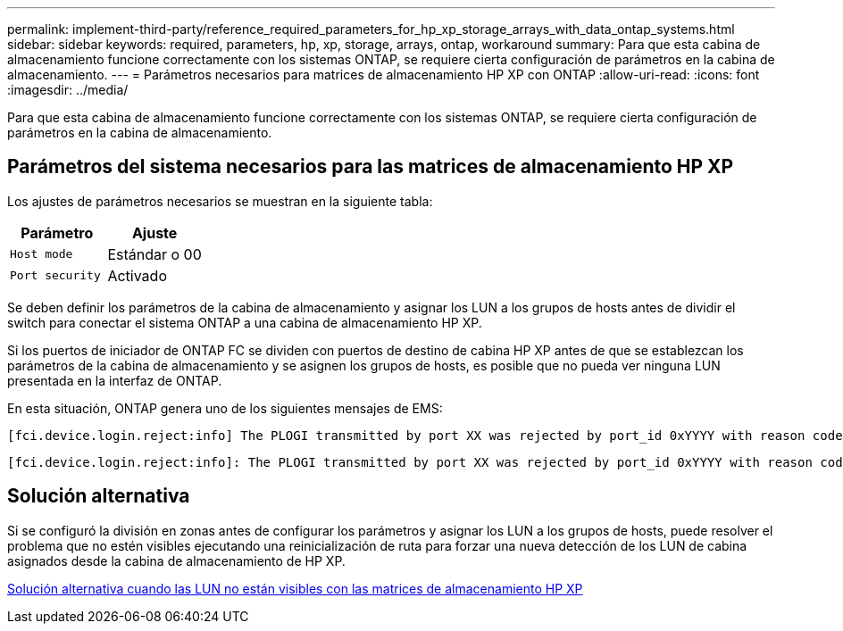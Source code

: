 ---
permalink: implement-third-party/reference_required_parameters_for_hp_xp_storage_arrays_with_data_ontap_systems.html 
sidebar: sidebar 
keywords: required, parameters, hp, xp, storage, arrays, ontap, workaround 
summary: Para que esta cabina de almacenamiento funcione correctamente con los sistemas ONTAP, se requiere cierta configuración de parámetros en la cabina de almacenamiento. 
---
= Parámetros necesarios para matrices de almacenamiento HP XP con ONTAP
:allow-uri-read: 
:icons: font
:imagesdir: ../media/


[role="lead"]
Para que esta cabina de almacenamiento funcione correctamente con los sistemas ONTAP, se requiere cierta configuración de parámetros en la cabina de almacenamiento.



== Parámetros del sistema necesarios para las matrices de almacenamiento HP XP

Los ajustes de parámetros necesarios se muestran en la siguiente tabla:

|===
| Parámetro | Ajuste 


 a| 
`Host mode`
 a| 
Estándar o 00



 a| 
`Port security`
 a| 
Activado



 a| 
[NOTE]
====
Se debe crear un grupo de hosts separado de los grupos de hosts predeterminados para cada par de puertos de iniciador-destino.

====
|===
Se deben definir los parámetros de la cabina de almacenamiento y asignar los LUN a los grupos de hosts antes de dividir el switch para conectar el sistema ONTAP a una cabina de almacenamiento HP XP.

Si los puertos de iniciador de ONTAP FC se dividen con puertos de destino de cabina HP XP antes de que se establezcan los parámetros de la cabina de almacenamiento y se asignen los grupos de hosts, es posible que no pueda ver ninguna LUN presentada en la interfaz de ONTAP.

En esta situación, ONTAP genera uno de los siguientes mensajes de EMS:

[listing]
----
[fci.device.login.reject:info] The PLOGI transmitted by port XX was rejected by port_id 0xYYYY with reason code 0x9 'Invalid R_CTL Field', explanation code 0x29 'Insufficient Resources to Support Login'
----
[listing]
----
[fci.device.login.reject:info]: The PLOGI transmitted by port XX was rejected by port_id 0xYYYY with reason code 0x3 'Nx_Port Not Available, Temporary', explanation code 0x29 'Insufficient Resources to Support Login'
----


== Solución alternativa

Si se configuró la división en zonas antes de configurar los parámetros y asignar los LUN a los grupos de hosts, puede resolver el problema que no estén visibles ejecutando una reinicialización de ruta para forzar una nueva detección de los LUN de cabina asignados desde la cabina de almacenamiento de HP XP.

xref:reference_workaround_when_luns_are_not_visible_with_hp_xp_storage_arrays.adoc[Solución alternativa cuando las LUN no están visibles con las matrices de almacenamiento HP XP]
